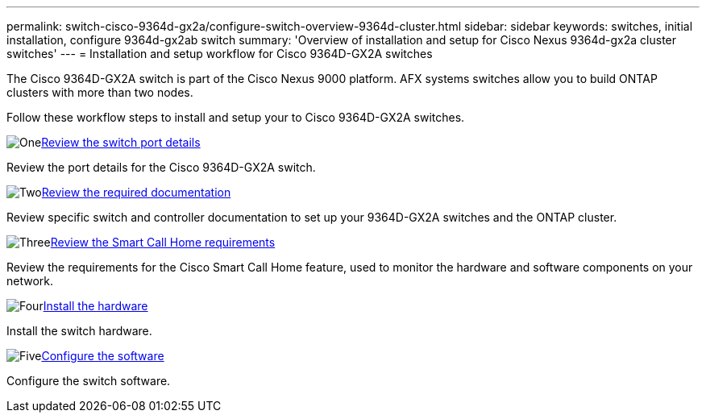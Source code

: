 ---
permalink: switch-cisco-9364d-gx2a/configure-switch-overview-9364d-cluster.html
sidebar: sidebar
keywords: switches, initial installation, configure 9364d-gx2ab switch
summary: 'Overview of installation and setup for Cisco Nexus 9364d-gx2a cluster switches'
---
= Installation and setup workflow for Cisco 9364D-GX2A switches

:icons: font
:imagesdir: ../media/

[.lead]
The Cisco 9364D-GX2A switch is part of the Cisco Nexus 9000 platform. AFX systems switches allow you to build ONTAP clusters with more than two nodes. 

Follow these workflow steps to install and setup your to Cisco 9364D-GX2A switches.

.image:https://raw.githubusercontent.com/NetAppDocs/common/main/media/number-1.png[One]link:configure-setup-ports-9364d.html[Review the switch port details]
[role="quick-margin-para"]
Review the port details for the Cisco 9364D-GX2A switch.

.image:https://raw.githubusercontent.com/NetAppDocs/common/main/media/number-2.png[Two]link:required-documentation-9364d-cluster.html[Review the required documentation]
[role="quick-margin-para"]
Review specific switch and controller documentation to set up your 9364D-GX2A switches and the ONTAP cluster.

.image:https://raw.githubusercontent.com/NetAppDocs/common/main/media/number-3.png[Three]link:smart-call-9364d-cluster.html[Review the Smart Call Home requirements]
[role="quick-margin-para"]
Review the requirements for the Cisco Smart Call Home feature, used to monitor the hardware and software components on your network. 

.image:https://raw.githubusercontent.com/NetAppDocs/common/main/media/number-4.png[Four]link:install-hardware.html[Install the hardware]
[role="quick-margin-para"]
Install the switch hardware. 

.image:https://raw.githubusercontent.com/NetAppDocs/common/main/media/number-5.png[Five]link:configure-software-overview-9364d-cluster.html[Configure the software]
[role="quick-margin-para"]
Configure the switch software.


// New content for OAM project, AFFFASDOC-331, 2025-MAY-06